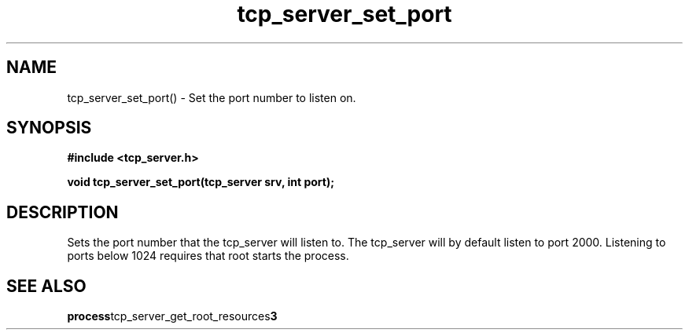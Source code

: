 .TH tcp_server_set_port 3 2016-01-30 "" "The Meta C Library"
.SH NAME
tcp_server_set_port() \- Set the port number to listen on.
.SH SYNOPSIS
.B #include <tcp_server.h>
.sp
.BI "void tcp_server_set_port(tcp_server srv, int port);

.SH DESCRIPTION
Sets the port number that the tcp_server will listen to.
The tcp_server will by default listen to port 2000. Listening to
ports below 1024 requires that root starts the process.
.SH SEE ALSO
.BR process tcp_server_get_root_resources 3
